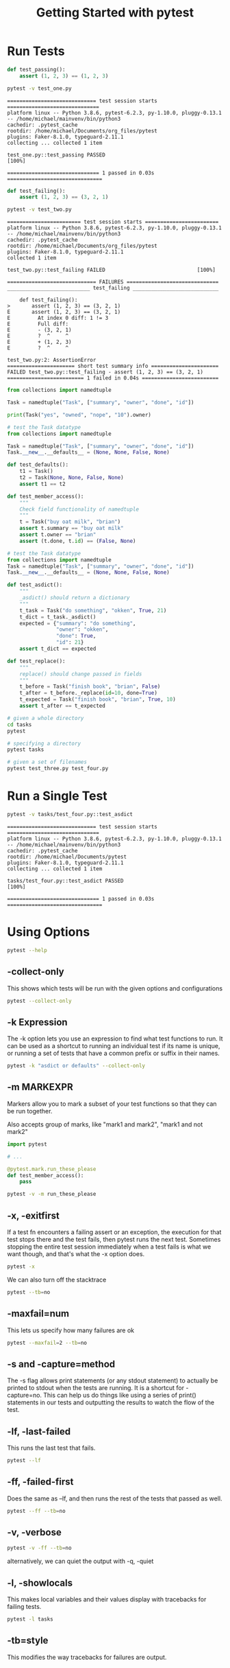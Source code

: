#+TITLE: Getting Started with pytest

* Run Tests

#+BEGIN_SRC python :tangle test_one.py
def test_passing():
    assert (1, 2, 3) == (1, 2, 3)
#+END_SRC

#+BEGIN_SRC bash :results verbatim
pytest -v test_one.py
#+END_SRC

#+begin_example
============================= test session starts ==============================
platform linux -- Python 3.8.6, pytest-6.2.3, py-1.10.0, pluggy-0.13.1 -- /home/michael/mainvenv/bin/python3
cachedir: .pytest_cache
rootdir: /home/michael/Documents/org_files/pytest
plugins: Faker-8.1.0, typeguard-2.11.1
collecting ... collected 1 item

test_one.py::test_passing PASSED                                         [100%]

============================== 1 passed in 0.03s ===============================
#+end_example

#+BEGIN_SRC python :tangle test_two.py
def test_failing():
    assert (1, 2, 3) == (3, 2, 1)
#+END_SRC

#+BEGIN_SRC bash :results raw
pytest -v test_two.py
#+END_SRC

#+begin_example
======================== test session starts ========================
platform linux -- Python 3.8.6, pytest-6.2.3, py-1.10.0, pluggy-0.13.1 -- /home/michael/mainvenv/bin/python3
cachedir: .pytest_cache
rootdir: /home/michael/Documents/org_files/pytest
plugins: Faker-8.1.0, typeguard-2.11.1
collected 1 item

test_two.py::test_failing FAILED                              [100%]

============================= FAILURES ==============================
___________________________ test_failing ____________________________

    def test_failing():
>       assert (1, 2, 3) == (3, 2, 1)
E       assert (1, 2, 3) == (3, 2, 1)
E         At index 0 diff: 1 != 3
E         Full diff:
E         - (3, 2, 1)
E         ?  ^     ^
E         + (1, 2, 3)
E         ?  ^     ^

test_two.py:2: AssertionError
====================== short test summary info ======================
FAILED test_two.py::test_failing - assert (1, 2, 3) == (3, 2, 1)
========================= 1 failed in 0.04s =========================
#+end_example

#+BEGIN_SRC python
from collections import namedtuple

Task = namedtuple("Task", ["summary", "owner", "done", "id"])

print(Task("yes", "owned", "nope", "10").owner)
#+END_SRC

#+BEGIN_SRC python :tangle tasks/test_three.py
# test the Task datatype
from collections import namedtuple

Task = namedtuple("Task", ["summary", "owner", "done", "id"])
Task.__new__.__defaults__ = (None, None, False, None)

def test_defaults():
    t1 = Task()
    t2 = Task(None, None, False, None)
    assert t1 == t2

def test_member_access():
    """
    Check field functionality of namedtuple
    """
    t = Task("buy oat milk", "brian")
    assert t.summary == "buy oat milk"
    assert t.owner == "brian"
    assert (t.done, t.id) == (False, None)
#+END_SRC

#+BEGIN_SRC python :tangle tasks/test_four.py
# test the Task datatype
from collections import namedtuple
Task = namedtuple("Task", ["summary", "owner", "done", "id"])
Task.__new__.__defaults__ = (None, None, False, None)

def test_asdict():
    """
    _asdict() should return a dictionary
    """
    t_task = Task("do something", "okken", True, 21)
    t_dict = t_task._asdict()
    expected = {"summary": "do something",
                "owner": "okken",
                "done": True,
                "id": 21}
    assert t_dict == expected

def test_replace():
    """
    replace() should change passed in fields
    """
    t_before = Task("finish book", "brian", False)
    t_after = t_before._replace(id=10, done=True)
    t_expected = Task("finish book", "brian", True, 10)
    assert t_after == t_expected
#+END_SRC

#+BEGIN_SRC bash
# given a whole directory
cd tasks
pytest

# specifying a directory
pytest tasks

# given a set of filenames
pytest test_three.py test_four.py
#+END_SRC

* Run a Single Test

#+BEGIN_SRC bash :dir ~/Documents/pytest :results verbatim
pytest -v tasks/test_four.py::test_asdict
#+END_SRC

#+begin_example
============================= test session starts ==============================
platform linux -- Python 3.8.6, pytest-6.2.3, py-1.10.0, pluggy-0.13.1 -- /home/michael/mainvenv/bin/python3
cachedir: .pytest_cache
rootdir: /home/michael/Documents/pytest
plugins: Faker-8.1.0, typeguard-2.11.1
collecting ... collected 1 item

tasks/test_four.py::test_asdict PASSED                                   [100%]

============================== 1 passed in 0.03s ===============================
#+end_example

* Using Options

#+BEGIN_SRC bash
pytest --help
#+END_SRC

** -collect-only

This shows which tests will be run with the given options and configurations

#+BEGIN_SRC bash
pytest --collect-only
#+END_SRC

** -k Expression

The -k option lets you use an expression to find what test functions to run.
It can be used as a shortcut to running an individual test if its name is unique,
or running a set of tests that have a common prefix or suffix in their names.

#+BEGIN_SRC bash
pytest -k "asdict or defaults" --collect-only
#+END_SRC

** -m MARKEXPR

Markers allow you to mark a subset of your test functions so that they can be run together.

Also accepts group of marks, like "mark1 and mark2", "mark1 and not mark2"

#+BEGIN_SRC python
import pytest

# ...

@pytest.mark.run_these_please
def test_member_access():
    pass
#+END_SRC

#+BEGIN_SRC bash
pytest -v -m run_these_please
#+END_SRC

** -x, -exitfirst

If a test fn encounters a failing assert or an exception, the execution for that test stops there and the test fails, then pytest runs the next test.
Sometimes stopping the entire test session immediately when a test fails is what we want though, and that's what the -x option does.

#+BEGIN_SRC bash
pytest -x
#+END_SRC

We can also turn off the stacktrace

#+BEGIN_SRC bash
pytest --tb=no
#+END_SRC

** -maxfail=num

This lets us specify how many failures are ok

#+BEGIN_SRC bash
pytest --maxfail=2 --tb=no
#+END_SRC

** -s and -capture=method

The -s flag allows print statements (or any stdout statement) to actually be printed to stdout when the tests are running.
It is a shortcut for -capture=no. This can help us do things like using a series of print() statements in our tests and
outputting the results to watch the flow of the test.

** -lf, -last-failed

This runs the last test that fails.

#+BEGIN_SRC bash
pytest --lf
#+END_SRC

** -ff, -failed-first

Does the same as --lf, and then runs the rest of the tests that passed as well.

#+BEGIN_SRC bash
pytest --ff --tb=no
#+END_SRC

** -v, -verbose

#+BEGIN_SRC bash
pytest -v -ff --tb=no
#+END_SRC

alternatively, we can quiet the output with -q, -quiet

** -l, -showlocals

This makes local variables and their values display with tracebacks for failing tests.

#+BEGIN_SRC bash
pytest -l tasks
#+END_SRC

** -tb=style

This modifies the way tracebacks for failures are output.

